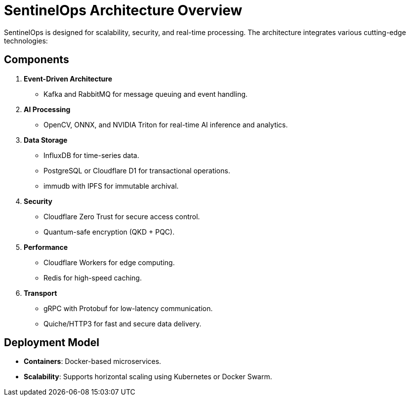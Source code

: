 
= SentinelOps Architecture Overview

SentinelOps is designed for scalability, security, and real-time processing. The architecture integrates various cutting-edge technologies:

== Components

1. **Event-Driven Architecture**
   - Kafka and RabbitMQ for message queuing and event handling.

2. **AI Processing**
   - OpenCV, ONNX, and NVIDIA Triton for real-time AI inference and analytics.

3. **Data Storage**
   - InfluxDB for time-series data.
   - PostgreSQL or Cloudflare D1 for transactional operations.
   - immudb with IPFS for immutable archival.

4. **Security**
   - Cloudflare Zero Trust for secure access control.
   - Quantum-safe encryption (QKD + PQC).

5. **Performance**
   - Cloudflare Workers for edge computing.
   - Redis for high-speed caching.

6. **Transport**
   - gRPC with Protobuf for low-latency communication.
   - Quiche/HTTP3 for fast and secure data delivery.

== Deployment Model
- **Containers**: Docker-based microservices.
- **Scalability**: Supports horizontal scaling using Kubernetes or Docker Swarm.

